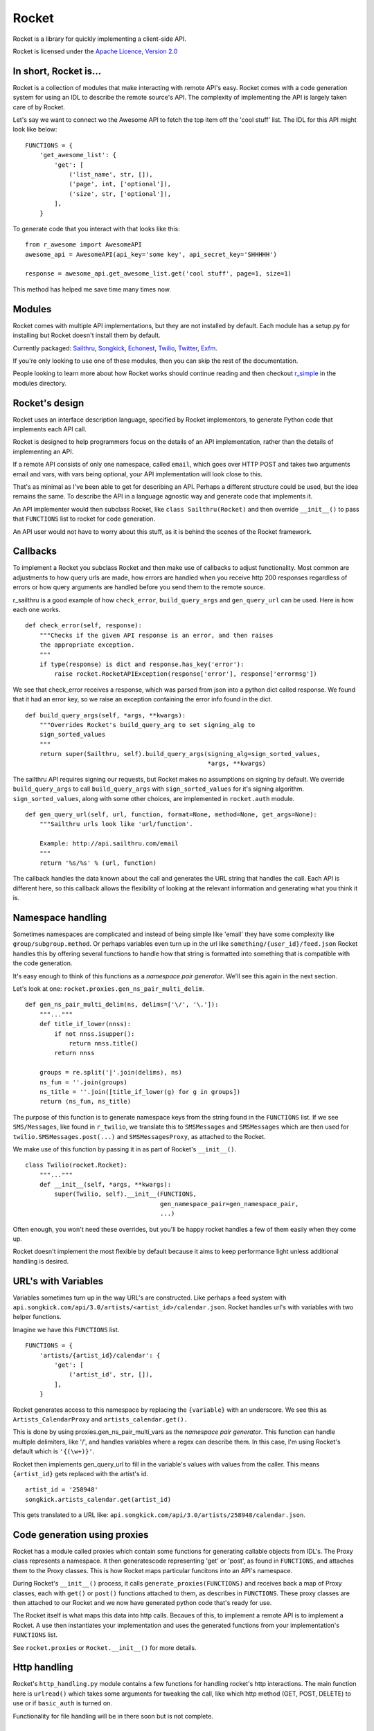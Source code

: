 ======
Rocket
======

Rocket is a library for quickly implementing a client-side API. 

Rocket is licensed under the `Apache Licence, Version 2.0 
<http://www.apache.org/licenses/LICENSE-2.0.html>`_


In short, Rocket is...
======================

Rocket is a collection of modules that make interacting with remote API's easy.
Rocket comes with a code generation system for using an IDL to describe the
remote source's API. The complexity of implementing the API is largely taken
care of by Rocket. 

Let's say we want to connect wo the Awesome API to fetch the top item off the
'cool stuff' list. The IDL for this API might look like below:

::

    FUNCTIONS = {
        'get_awesome_list': {
            'get': [
                ('list_name', str, []),
                ('page', int, ['optional']),
                ('size', str, ['optional']),
            ],
        }

To generate code that you interact with that looks like this:

::

    from r_awesome import AwesomeAPI
    awesome_api = AwesomeAPI(api_key='some key', api_secret_key='SHHHHH')

    response = awesome_api.get_awesome_list.get('cool stuff', page=1, size=1)

This method has helped me save time many times now.


Modules
=======

Rocket comes with multiple API implementations, but they are not installed
by default. Each module has a setup.py for installing but Rocket doesn't install them
by default.

Currently packaged:
`Sailthru <https://github.com/exfm/rocket/tree/master/modules/r_sailthru/>`_,
`Songkick <https://github.com/exfm/rocket/tree/master/modules/r_songkick/>`_,
`Echonest <https://github.com/exfm/rocket/tree/master/modules/r_echonest/>`_,
`Twilio <https://github.com/exfm/rocket/tree/master/modules/r_twilio/>`_, 
`Twitter <https://github.com/exfm/rocket/tree/master/modules/r_twitter/>`_, 
`Exfm <https://github.com/exfm/rocket/tree/master/modules/r_exfm/>`_.

If you're only looking to use one of these modules, then you can skip the rest of 
the documentation.

People looking to learn more about how Rocket works should continue reading and then
checkout `r_simple <https://github.com/exfm/rocket/tree/master/modules/r_simple/>`_ 
in the modules directory.


Rocket's design
===============

Rocket uses an interface description language, specified by Rocket implementors,
to generate Python code that implements each API call. 

Rocket is designed to help programmers focus on the details of an API
implementation, rather than the details of implementing an API.

If a remote API consists of only one namespace, called ``email``, which goes over
HTTP POST and takes two arguments email and vars, with vars being optional,
your API implementation will look close to this.

That's as minimal as I've been able to get for describing an API. Perhaps
a different structure could be used, but the idea remains the same. To
describe the API in a language agnostic way and generate code that implements
it.

An API implementer would then subclass Rocket, like ``class Sailthru(Rocket)``
and then override ``__init__()`` to pass that ``FUNCTIONS`` list to rocket for
code generation.

An API user would not have to worry about this stuff, as it is behind the
scenes of the Rocket framework.
    

Callbacks
=========

To implement a Rocket you subclass Rocket and then make use of callbacks
to adjust functionality. Most common are adjustments to how query urls are
made, how errors are handled when you receive http 200 responses regardless
of errors or how query arguments are handled before you send them to the
remote source.

r_sailthru is a good example of how ``check_error``, ``build_query_args`` and
``gen_query_url`` can be used. Here is how each one works.

::

    def check_error(self, response):
        """Checks if the given API response is an error, and then raises
        the appropriate exception.
        """
        if type(response) is dict and response.has_key('error'):
            raise rocket.RocketAPIException(response['error'], response['errormsg'])

We see that check_error receives a response, which was parsed from json 
into a python dict called response. We found that it had an error key,
so we raise an exception containing the error info found in the dict.

::

    def build_query_args(self, *args, **kwargs):
        """Overrides Rocket's build_query_arg to set signing_alg to
        sign_sorted_values
        """
        return super(Sailthru, self).build_query_args(signing_alg=sign_sorted_values,
                                                      *args, **kwargs)

The sailthru API requires signing our requests, but Rocket makes no
assumptions on signing by default. We override ``build_query_args`` to
call ``build_query_args`` with ``sign_sorted_values`` for it's signing
algorithm. ``sign_sorted_values``, along with some other choices, are
implemented in ``rocket.auth`` module.

::

    def gen_query_url(self, url, function, format=None, method=None, get_args=None):
        """Sailthru urls look like 'url/function'.

        Example: http://api.sailthru.com/email
        """
        return '%s/%s' % (url, function)

The callback handles the data known about the call and generates the
URL string that handles the call. Each API is different here, so this
callback allows the flexibility of looking at the relevant information
and generating what you think it is.


Namespace handling
==================

Sometimes namespaces are complicated and instead of being simple like
'email' they have some complexity like ``group/subgroup.method``. Or 
perhaps variables even turn up in the url like ``something/{user_id}/feed.json``
Rocket handles this by offering several functions to handle how that string
is formatted into something that is compatible with the code generation.

It's easy enough to think of this functions as a *namespace pair
generator*. We'll see this again in the next section.

Let's look at one: ``rocket.proxies.gen_ns_pair_multi_delim``.

:: 

    def gen_ns_pair_multi_delim(ns, delims=['\/', '\.']):
        """..."""
        def title_if_lower(nnss):
            if not nnss.isupper():
                return nnss.title()
            return nnss
    
        groups = re.split('|'.join(delims), ns) 
        ns_fun = ''.join(groups)
        ns_title = ''.join([title_if_lower(g) for g in groups])
        return (ns_fun, ns_title)

    
The purpose of this function is to generate namespace keys from the
string found in the ``FUNCTIONS`` list. If we see ``SMS/Messages``, like 
found in ``r_twilio``, we translate this to ``SMSMessages`` and 
``SMSMessages`` which are then used for ``twilio.SMSMessages.post(...)``
and ``SMSMessagesProxy``, as attached to the Rocket.

We make use of this function by passing it in as part of Rocket's
``__init__()``.

::

    class Twilio(rocket.Rocket):
        """..."""
        def __init__(self, *args, **kwargs):
            super(Twilio, self).__init__(FUNCTIONS,
                                         gen_namespace_pair=gen_namespace_pair,
                                         ...)
    
Often enough, you won't need these overrides, but you'll be happy 
rocket handles a few of them easily when they come up. 

Rocket doesn't implement the most flexible by default because it aims to keep
performance light unless additional handling is desired.


URL's with Variables
====================

Variables sometimes turn up in the way URL's are constructed. Like perhaps a
feed system with ``api.songkick.com/api/3.0/artists/<artist_id>/calendar.json``.
Rocket handles url's with variables with two helper functions.

Imagine we have this ``FUNCTIONS`` list.

::

    FUNCTIONS = {
        'artists/{artist_id}/calendar': {
            'get': [
                ('artist_id', str, []),
            ],
        }

Rocket generates access to this namespace by replacing the ``{variable}`` with 
an underscore. We see this as ``Artists_CalendarProxy`` and 
``artists_calendar.get().``

This is done by using proxies.gen_ns_pair_multi_vars as the *namespace pair
generator*. This function can handle multiple delimiters, like '/', and
handles variables where a regex can describe them. In this case, I'm using
Rocket's default which is ``'{(\w+)}'``.

Rocket then implements gen_query_url to fill in the variable's values with
values from the caller. This means ``{artist_id}`` gets replaced with the artist's
id.

::

    artist_id = '258948'
    songkick.artists_calendar.get(artist_id)

This gets translated to a URL like: 
``api.songkick.com/api/3.0/artists/258948/calendar.json``.


Code generation using proxies
=============================

Rocket has a module called proxies which contain some functions for
generating callable objects from IDL's. The Proxy class represents
a namespace. It then generatescode representing 'get' or 'post', as 
found in ``FUNCTIONS``, and attaches them to the Proxy classes. This
is how Rocket maps particular funcitons into an API's namespace.

During Rocket's ``__init__()`` process, it calls ``generate_proxies(FUNCTIONS)``
and receives back a map of Proxy classes, each with ``get()`` or ``post()``
functions attached to them, as describes in ``FUNCTIONS``. These proxy
classes are then attached to our Rocket and we now have generated python
code that's ready for use.

The Rocket itself is what maps this data into http calls. Becaues of
this, to implement a remote API is to implement a Rocket. A use 
then instantiates your implementation and uses the generated functions
from your implementation's ``FUNCTIONS`` list.

See ``rocket.proxies`` or ``Rocket.__init__()`` for more details.


Http handling
=============

Rocket's ``http_handling.py`` module contains a few functions for handling
rocket's http interactions. The main function here is ``urlread()`` which
takes some arguments for tweaking the call, like which http method
(GET, POST, DELETE) to use or if ``basic_auth`` is turned on.

Functionality for file handling will be in there soon but is not complete.


Auth
====

Auth currently contains some functions for signing API requests and
basic_auth. For request signatures, ``sign_args`` and ``sign_sorted_values`` 
are available. Often enough a timestamp can be used to limit the 
lifespan of the signature.

``sign_args`` takes the request arguments, the secret key and a hashing
algorithm (defaults to md5). This algorithm concatenates strings of
the arguments, like ``arg1=val1arg2=val2``, and generates the key like:

::
  
    # get string of args like 'arg1=val1arg2=val2'
    s = _join_kv_pairs(args, hash_alg=hash_alg)
    # note: this algorithm *postfixes* s with the key
    hash_input = s + api_secret_key
    return hash_alg(hash_input).hexdigest()

``sign_sorted_values`` is similar, but it's signature string is a sorted
list of the request's values, like 'avalue1value2zebra1' and prefixes
this string with the secret key for it's signature.

Each API is different. :)

::

    # extact flattened list of values found in args
    values = _extract_param_values(args)
    arranged_args = sorted(values)
    s = ''.join(arranged_args)
    # note: this algorithm *prefixes* s with the key
    hash_input = api_secret_key + s 
    return hash_alg(hash_input).hexdigest()


Install It
==========

::

    python ./setup.py install

pip / easy_install support on the way


Author
======

James Dennis <james@extension.fm>
